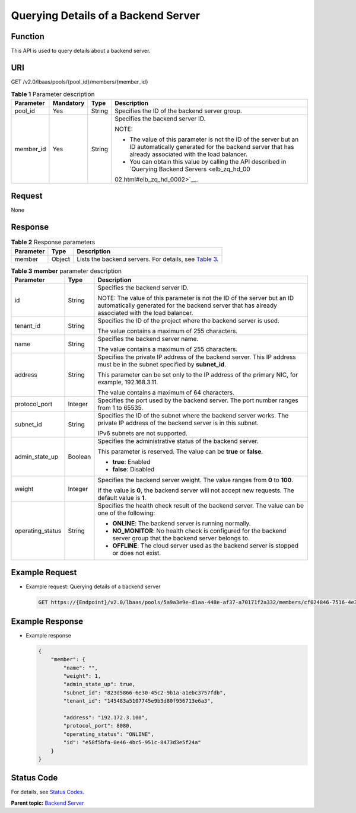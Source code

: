 Querying Details of a Backend Server
====================================

Function
^^^^^^^^

This API is used to query details about a backend server.

URI
^^^

GET /v2.0/lbaas/pools/{pool_id}/members/{member_id}

.. table:: **Table 1** Parameter description

   +-----------------------------+-----------------------------+-----------------------------+-----------------------------+
   | Parameter                   | Mandatory                   | Type                        | **Description**             |
   +=============================+=============================+=============================+=============================+
   | pool_id                     | Yes                         | String                      | Specifies the ID of the     |
   |                             |                             |                             | backend server group.       |
   +-----------------------------+-----------------------------+-----------------------------+-----------------------------+
   | member_id                   | Yes                         | String                      | Specifies the backend       |
   |                             |                             |                             | server ID.                  |
   |                             |                             |                             |                             |
   |                             |                             |                             | NOTE:                       |
   |                             |                             |                             |                             |
   |                             |                             |                             | -  The value of this        |
   |                             |                             |                             |    parameter is not the ID  |
   |                             |                             |                             |    of the server but an ID  |
   |                             |                             |                             |    automatically generated  |
   |                             |                             |                             |    for the backend server   |
   |                             |                             |                             |    that has already         |
   |                             |                             |                             |    associated with the load |
   |                             |                             |                             |    balancer.                |
   |                             |                             |                             | -  You can obtain this      |
   |                             |                             |                             |    value by calling the API |
   |                             |                             |                             |    described in `Querying   |
   |                             |                             |                             |    Backend                  |
   |                             |                             |                             |    Servers <elb_zq_hd_00    |
   |                             |                             |                             | 02.html#elb_zq_hd_0002>`__. |
   +-----------------------------+-----------------------------+-----------------------------+-----------------------------+

Request
^^^^^^^

None

Response
^^^^^^^^

.. table:: **Table 2** Response parameters

   +-----------+--------+-----------------------------------------------------------------------------------------------+
   | Parameter | Type   | Description                                                                                   |
   +===========+========+===============================================================================================+
   | member    | Object | Lists the backend servers. For details, see `Table                                            |
   |           |        | 3 <#elb_zq_hd_0003__en-us_topic_0096561555_table1080991113150>`__.                            |
   +-----------+--------+-----------------------------------------------------------------------------------------------+

.. table:: **Table 3** **member** parameter description

   +---------------------------------------+---------------------------------------+---------------------------------------+
   | Parameter                             | Type                                  | Description                           |
   +=======================================+=======================================+=======================================+
   | id                                    | String                                | Specifies the backend server ID.      |
   |                                       |                                       |                                       |
   |                                       |                                       | NOTE:                                 |
   |                                       |                                       | The value of this parameter is not    |
   |                                       |                                       | the ID of the server but an ID        |
   |                                       |                                       | automatically generated for the       |
   |                                       |                                       | backend server that has already       |
   |                                       |                                       | associated with the load balancer.    |
   +---------------------------------------+---------------------------------------+---------------------------------------+
   | tenant_id                             | String                                | Specifies the ID of the project where |
   |                                       |                                       | the backend server is used.           |
   |                                       |                                       |                                       |
   |                                       |                                       | The value contains a maximum of 255   |
   |                                       |                                       | characters.                           |
   +---------------------------------------+---------------------------------------+---------------------------------------+
   | name                                  | String                                | Specifies the backend server name.    |
   |                                       |                                       |                                       |
   |                                       |                                       | The value contains a maximum of 255   |
   |                                       |                                       | characters.                           |
   +---------------------------------------+---------------------------------------+---------------------------------------+
   | address                               | String                                | Specifies the private IP address of   |
   |                                       |                                       | the backend server. This IP address   |
   |                                       |                                       | must be in the subnet specified by    |
   |                                       |                                       | **subnet_id**.                        |
   |                                       |                                       |                                       |
   |                                       |                                       | This parameter can be set only to the |
   |                                       |                                       | IP address of the primary NIC, for    |
   |                                       |                                       | example, 192.168.3.11.                |
   |                                       |                                       |                                       |
   |                                       |                                       | The value contains a maximum of 64    |
   |                                       |                                       | characters.                           |
   +---------------------------------------+---------------------------------------+---------------------------------------+
   | protocol_port                         | Integer                               | Specifies the port used by the        |
   |                                       |                                       | backend server. The port number       |
   |                                       |                                       | ranges from 1 to 65535.               |
   +---------------------------------------+---------------------------------------+---------------------------------------+
   | subnet_id                             | String                                | Specifies the ID of the subnet where  |
   |                                       |                                       | the backend server works. The private |
   |                                       |                                       | IP address of the backend server is   |
   |                                       |                                       | in this subnet.                       |
   |                                       |                                       |                                       |
   |                                       |                                       | IPv6 subnets are not supported.       |
   +---------------------------------------+---------------------------------------+---------------------------------------+
   | admin_state_up                        | Boolean                               | Specifies the administrative status   |
   |                                       |                                       | of the backend server.                |
   |                                       |                                       |                                       |
   |                                       |                                       | This parameter is reserved. The value |
   |                                       |                                       | can be **true** or **false**.         |
   |                                       |                                       |                                       |
   |                                       |                                       | -  **true**: Enabled                  |
   |                                       |                                       | -  **false**: Disabled                |
   +---------------------------------------+---------------------------------------+---------------------------------------+
   | weight                                | Integer                               | Specifies the backend server weight.  |
   |                                       |                                       | The value ranges from **0** to        |
   |                                       |                                       | **100**.                              |
   |                                       |                                       |                                       |
   |                                       |                                       | If the value is **0**, the backend    |
   |                                       |                                       | server will not accept new requests.  |
   |                                       |                                       | The default value is **1**.           |
   +---------------------------------------+---------------------------------------+---------------------------------------+
   | operating_status                      | String                                | Specifies the health check result of  |
   |                                       |                                       | the backend server. The value can be  |
   |                                       |                                       | one of the following:                 |
   |                                       |                                       |                                       |
   |                                       |                                       | -  **ONLINE**: The backend server is  |
   |                                       |                                       |    running normally.                  |
   |                                       |                                       | -  **NO_MONITOR**: No health check is |
   |                                       |                                       |    configured for the backend server  |
   |                                       |                                       |    group that the backend server      |
   |                                       |                                       |    belongs to.                        |
   |                                       |                                       | -  **OFFLINE**: The cloud server used |
   |                                       |                                       |    as the backend server is stopped   |
   |                                       |                                       |    or does not exist.                 |
   +---------------------------------------+---------------------------------------+---------------------------------------+

Example Request
^^^^^^^^^^^^^^^

-  Example request: Querying details of a backend server

   .. code:: screen

      GET https://{Endpoint}/v2.0/lbaas/pools/5a9a3e9e-d1aa-448e-af37-a70171f2a332/members/cf024846-7516-4e3a-b0fb-6590322c836f

Example Response
^^^^^^^^^^^^^^^^

-  Example response

   .. code:: screen

      {
          "member": {
              "name": "", 
              "weight": 1, 
              "admin_state_up": true, 
              "subnet_id": "823d5866-6e30-45c2-9b1a-a1ebc3757fdb", 
              "tenant_id": "145483a5107745e9b3d80f956713e6a3", 
       
              "address": "192.172.3.100", 
              "protocol_port": 8080, 
              "operating_status": "ONLINE", 
              "id": "e58f5bfa-0e46-4bc5-951c-8473d3e5f24a"
          }
      }

Status Code
^^^^^^^^^^^

For details, see `Status Codes <elb_gc_1102.html#elb_gc_1102>`__.

**Parent topic:** `Backend Server <elb_zq_hd_0000.html>`__
